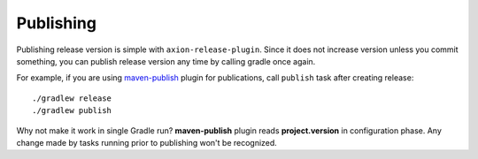 Publishing
==========

Publishing release version is simple with ``axion-release-plugin``. Since it does not increase version
unless you commit something, you can publish release version any time by calling gradle once again.

For example, if you are using `maven-publish <https://docs.gradle.org/current/userguide/publishing_maven.html>`_
plugin for publications, call ``publish`` task after creating release::


    ./gradlew release
    ./gradlew publish


Why not make it work in single Gradle run? **maven-publish** plugin reads **project.version** in 
configuration phase. Any change made by tasks running prior to publishing won't be recognized.
